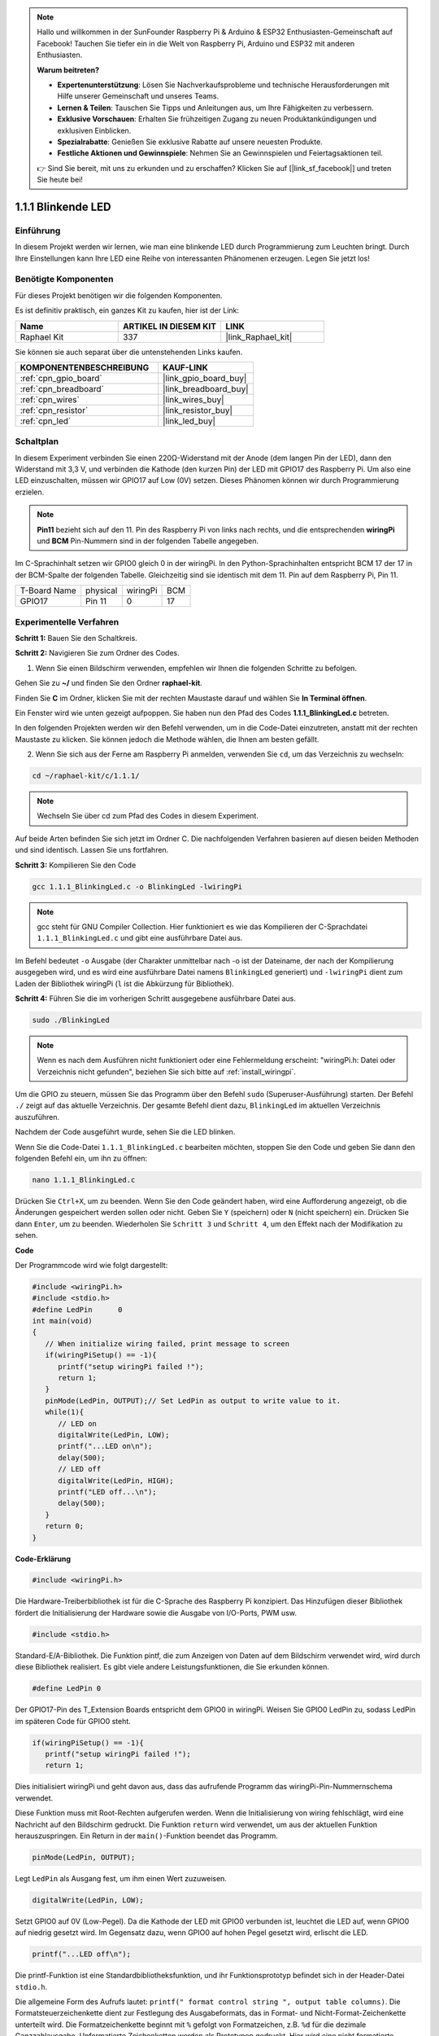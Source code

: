 .. note::

    Hallo und willkommen in der SunFounder Raspberry Pi & Arduino & ESP32 Enthusiasten-Gemeinschaft auf Facebook! Tauchen Sie tiefer ein in die Welt von Raspberry Pi, Arduino und ESP32 mit anderen Enthusiasten.

    **Warum beitreten?**

    - **Expertenunterstützung**: Lösen Sie Nachverkaufsprobleme und technische Herausforderungen mit Hilfe unserer Gemeinschaft und unseres Teams.
    - **Lernen & Teilen**: Tauschen Sie Tipps und Anleitungen aus, um Ihre Fähigkeiten zu verbessern.
    - **Exklusive Vorschauen**: Erhalten Sie frühzeitigen Zugang zu neuen Produktankündigungen und exklusiven Einblicken.
    - **Spezialrabatte**: Genießen Sie exklusive Rabatte auf unsere neuesten Produkte.
    - **Festliche Aktionen und Gewinnspiele**: Nehmen Sie an Gewinnspielen und Feiertagsaktionen teil.

    👉 Sind Sie bereit, mit uns zu erkunden und zu erschaffen? Klicken Sie auf [|link_sf_facebook|] und treten Sie heute bei!

.. _1.1.1_c_pi5:

1.1.1 Blinkende LED
=========================

Einführung
-----------------

In diesem Projekt werden wir lernen, wie man eine blinkende LED durch Programmierung zum Leuchten bringt.
Durch Ihre Einstellungen kann Ihre LED eine Reihe von interessanten
Phänomenen erzeugen. Legen Sie jetzt los!

Benötigte Komponenten
------------------------------

Für dieses Projekt benötigen wir die folgenden Komponenten.

.. image:: ../img/blinking_led_list.png
    :width: 800
    :align: center

Es ist definitiv praktisch, ein ganzes Kit zu kaufen, hier ist der Link: 

.. list-table::
    :widths: 20 20 20
    :header-rows: 1

    *   - Name	
        - ARTIKEL IN DIESEM KIT
        - LINK
    *   - Raphael Kit
        - 337
        - |link_Raphael_kit|

Sie können sie auch separat über die untenstehenden Links kaufen.

.. list-table::
    :widths: 30 20
    :header-rows: 1

    *   - KOMPONENTENBESCHREIBUNG
        - KAUF-LINK

    *   - :ref:`cpn_gpio_board`
        - |link_gpio_board_buy|
    *   - :ref:`cpn_breadboard`
        - |link_breadboard_buy|
    *   - :ref:`cpn_wires`
        - |link_wires_buy|
    *   - :ref:`cpn_resistor`
        - |link_resistor_buy|
    *   - :ref:`cpn_led`
        - |link_led_buy|

Schaltplan
---------------------

In diesem Experiment verbinden Sie einen 220Ω-Widerstand mit der Anode (dem langen Pin der LED), dann den Widerstand mit 3,3 V, und verbinden die Kathode (den kurzen Pin) der LED mit GPIO17 des Raspberry Pi. Um also eine LED einzuschalten, müssen wir GPIO17 auf Low (0V) setzen. Dieses Phänomen können wir durch Programmierung erzielen.

.. note::

    **Pin11** bezieht sich auf den 11. Pin des Raspberry Pi von links nach rechts, und die entsprechenden **wiringPi** und **BCM** Pin-Nummern sind in der folgenden Tabelle angegeben.

Im C-Sprachinhalt setzen wir GPIO0 gleich 0 in der wiringPi. In den Python-Sprachinhalten entspricht BCM 17 der 17 in der BCM-Spalte der folgenden Tabelle. Gleichzeitig sind sie identisch mit dem 11. Pin auf dem Raspberry Pi, Pin 11.

============ ======== ======== ===
T-Board Name physical wiringPi BCM
GPIO17       Pin 11   0        17
============ ======== ======== ===

.. image:: ../img/image48.png
    :width: 800
    :align: center

Experimentelle Verfahren
-----------------------------

**Schritt 1:** Bauen Sie den Schaltkreis.

.. image:: ../img/image49.png
    :width: 800
    :align: center

**Schritt 2:** Navigieren Sie zum Ordner des Codes.

1) Wenn Sie einen Bildschirm verwenden, empfehlen wir Ihnen die folgenden Schritte zu befolgen.

Gehen Sie zu **~/** und finden Sie den Ordner **raphael-kit**.

Finden Sie **C** im Ordner, klicken Sie mit der rechten Maustaste darauf und wählen Sie **In Terminal öffnen**.

.. image:: ../img/image50.png
    :width: 800
    :align: center

Ein Fenster wird wie unten gezeigt aufpoppen. Sie haben nun den Pfad des Codes **1.1.1_BlinkingLed.c** betreten.

.. image:: ../img/image51.png
    :width: 800
    :align: center

In den folgenden Projekten werden wir den Befehl verwenden, um in die Code-Datei einzutreten, anstatt mit der rechten Maustaste zu klicken. Sie können jedoch die Methode wählen, die Ihnen am besten gefällt.



2) Wenn Sie sich aus der Ferne am Raspberry Pi anmelden, verwenden Sie ``cd``, um das Verzeichnis zu wechseln:

.. raw:: html

   <run></run>

.. code-block::

   cd ~/raphael-kit/c/1.1.1/

.. note::
    Wechseln Sie über cd zum Pfad des Codes in diesem Experiment.

Auf beide Arten befinden Sie sich jetzt im Ordner C. Die nachfolgenden
Verfahren basieren auf diesen beiden Methoden und sind identisch. Lassen Sie uns fortfahren.

**Schritt 3:** Kompilieren Sie den Code

.. raw:: html

   <run></run>

.. code-block::

   gcc 1.1.1_BlinkingLed.c -o BlinkingLed -lwiringPi

.. note::
    gcc steht für GNU Compiler Collection. Hier funktioniert es wie
    das Kompilieren der C-Sprachdatei ``1.1.1_BlinkingLed.c`` und gibt eine
    ausführbare Datei aus.

Im Befehl bedeutet ``-o`` Ausgabe (der Charakter unmittelbar
nach -o ist der Dateiname, der nach der Kompilierung ausgegeben wird, und es wird eine ausführbare Datei namens ``BlinkingLed`` generiert) und ``-lwiringPi`` dient zum Laden
der Bibliothek wiringPi (``l`` ist die Abkürzung für Bibliothek).

**Schritt 4:** Führen Sie die im vorherigen Schritt ausgegebene ausführbare Datei aus.

.. raw:: html

   <run></run>

.. code-block::

   sudo ./BlinkingLed

.. note::

   Wenn es nach dem Ausführen nicht funktioniert oder eine Fehlermeldung erscheint: \"wiringPi.h: Datei oder Verzeichnis nicht gefunden\", beziehen Sie sich bitte auf :ref:`install_wiringpi`.

Um die GPIO zu steuern, müssen Sie das Programm über den
Befehl ``sudo`` (Superuser-Ausführung) starten. Der Befehl ``./`` zeigt auf das aktuelle
Verzeichnis. Der gesamte Befehl dient dazu, ``BlinkingLed`` im aktuellen Verzeichnis auszuführen.

Nachdem der Code ausgeführt wurde, sehen Sie die LED blinken.

Wenn Sie die Code-Datei ``1.1.1_BlinkingLed.c`` bearbeiten möchten, stoppen Sie den Code und geben Sie dann den folgenden Befehl ein, um ihn zu öffnen:

.. raw:: html

   <run></run>

.. code-block::

   nano 1.1.1_BlinkingLed.c

Drücken Sie ``Ctrl+X``, um zu beenden. Wenn Sie den Code geändert haben, wird eine
Aufforderung angezeigt, ob die Änderungen gespeichert werden sollen oder nicht. Geben Sie ``Y`` (speichern) oder ``N`` (nicht speichern) ein. Drücken Sie dann ``Enter``, um zu beenden. Wiederholen Sie ``Schritt 3`` und ``Schritt 4``, um den Effekt nach der Modifikation zu sehen.

.. image:: ../img/image53.png
    :width: 800
    :align: center

**Code**

Der Programmcode wird wie folgt dargestellt:

.. code-block:: c

   #include <wiringPi.h>  
   #include <stdio.h>
   #define LedPin      0
   int main(void)
   {
      // When initialize wiring failed, print message to screen
      if(wiringPiSetup() == -1){
         printf("setup wiringPi failed !");
         return 1;
      }
      pinMode(LedPin, OUTPUT);// Set LedPin as output to write value to it.
      while(1){
         // LED on
         digitalWrite(LedPin, LOW);
         printf("...LED on\n");
         delay(500);
         // LED off
         digitalWrite(LedPin, HIGH);
         printf("LED off...\n");
         delay(500);
      }
      return 0;
   }

**Code-Erklärung**

.. code-block:: c

   #include <wiringPi.h>

Die Hardware-Treiberbibliothek ist für die C-Sprache des Raspberry
Pi konzipiert. Das Hinzufügen dieser Bibliothek fördert die Initialisierung der Hardware sowie die Ausgabe von I/O-Ports, PWM usw.

.. code-block:: c

   #include <stdio.h>

Standard-E/A-Bibliothek. Die Funktion pintf, die zum Anzeigen von Daten auf dem Bildschirm verwendet wird, wird durch diese Bibliothek realisiert. Es gibt viele andere Leistungsfunktionen, die Sie erkunden können.

.. code-block:: c

   #define LedPin 0

Der GPIO17-Pin des T_Extension Boards entspricht dem GPIO0 in
wiringPi. Weisen Sie GPIO0 LedPin zu, sodass LedPin im späteren Code für GPIO0 steht.

.. code-block:: c

   if(wiringPiSetup() == -1){
      printf("setup wiringPi failed !");
      return 1;

Dies initialisiert wiringPi und geht davon aus, dass das aufrufende Programm das wiringPi-Pin-Nummernschema verwendet.

Diese Funktion muss mit Root-Rechten aufgerufen werden.
Wenn die Initialisierung von wiring fehlschlägt, wird eine Nachricht auf den Bildschirm gedruckt. Die Funktion ``return`` wird verwendet, um aus der aktuellen Funktion herauszuspringen. Ein Return in der ``main()``-Funktion beendet das Programm.

.. code-block:: c

   pinMode(LedPin, OUTPUT);

Legt ``LedPin`` als Ausgang fest, um ihm einen Wert zuzuweisen.

.. code-block:: c

   digitalWrite(LedPin, LOW);

Setzt GPIO0 auf 0V (Low-Pegel). Da die Kathode der LED mit
GPIO0 verbunden ist, leuchtet die LED auf, wenn GPIO0 auf niedrig gesetzt wird. Im Gegensatz dazu, wenn GPIO0 auf hohen Pegel gesetzt wird, erlischt die LED.

.. code-block:: c

   printf("...LED off\n");

Die printf-Funktion ist eine Standardbibliotheksfunktion, und ihr Funktionsprototyp befindet sich in der Header-Datei ``stdio.h``. 

Die allgemeine Form des Aufrufs lautet: ``printf(" format control string ", output table columns)``. Die Formatsteuerzeichenkette dient zur Festlegung des Ausgabeformats, das in Format- und Nicht-Format-Zeichenkette unterteilt wird. Die Formatzeichenkette beginnt mit ``%`` gefolgt von Formatzeichen, z.B. ``%d`` für die dezimale Ganzzahlausgabe. Unformatierte Zeichenketten werden als Prototypen gedruckt. Hier wird eine nicht formatierte Zeichenkette verwendet, gefolgt von ``\n``, einem Zeilenumbruchzeichen, das einen automatischen Zeilenumbruch nach dem Drucken einer Zeichenkette darstellt.

.. code-block:: c

   delay(500);

Hält den aktuellen HIGH- oder LOW-Zustand für 500 ms.

Dies ist eine Funktion, die das Programm für einen bestimmten Zeitraum unterbricht. Und die Geschwindigkeit des Programms wird von unserer Hardware bestimmt. Hier schalten wir die LED ein oder aus. Wenn es keine Verzögerungsfunktion gibt, wird das Programm das gesamte Programm sehr schnell ausführen und kontinuierlich schleifen. Daher benötigen wir die Verzögerungsfunktion, um uns beim Schreiben und Debuggen des Programms zu helfen.

.. code-block:: c

   return 0;

Normalerweise steht es hinter der Hauptfunktion und zeigt an, dass die Funktion bei erfolgreicher Ausführung 0 zurückgibt.

Phänomen-Bild
--------------------

.. image:: ../img/image54.jpeg
   :width: 800
   :align: center